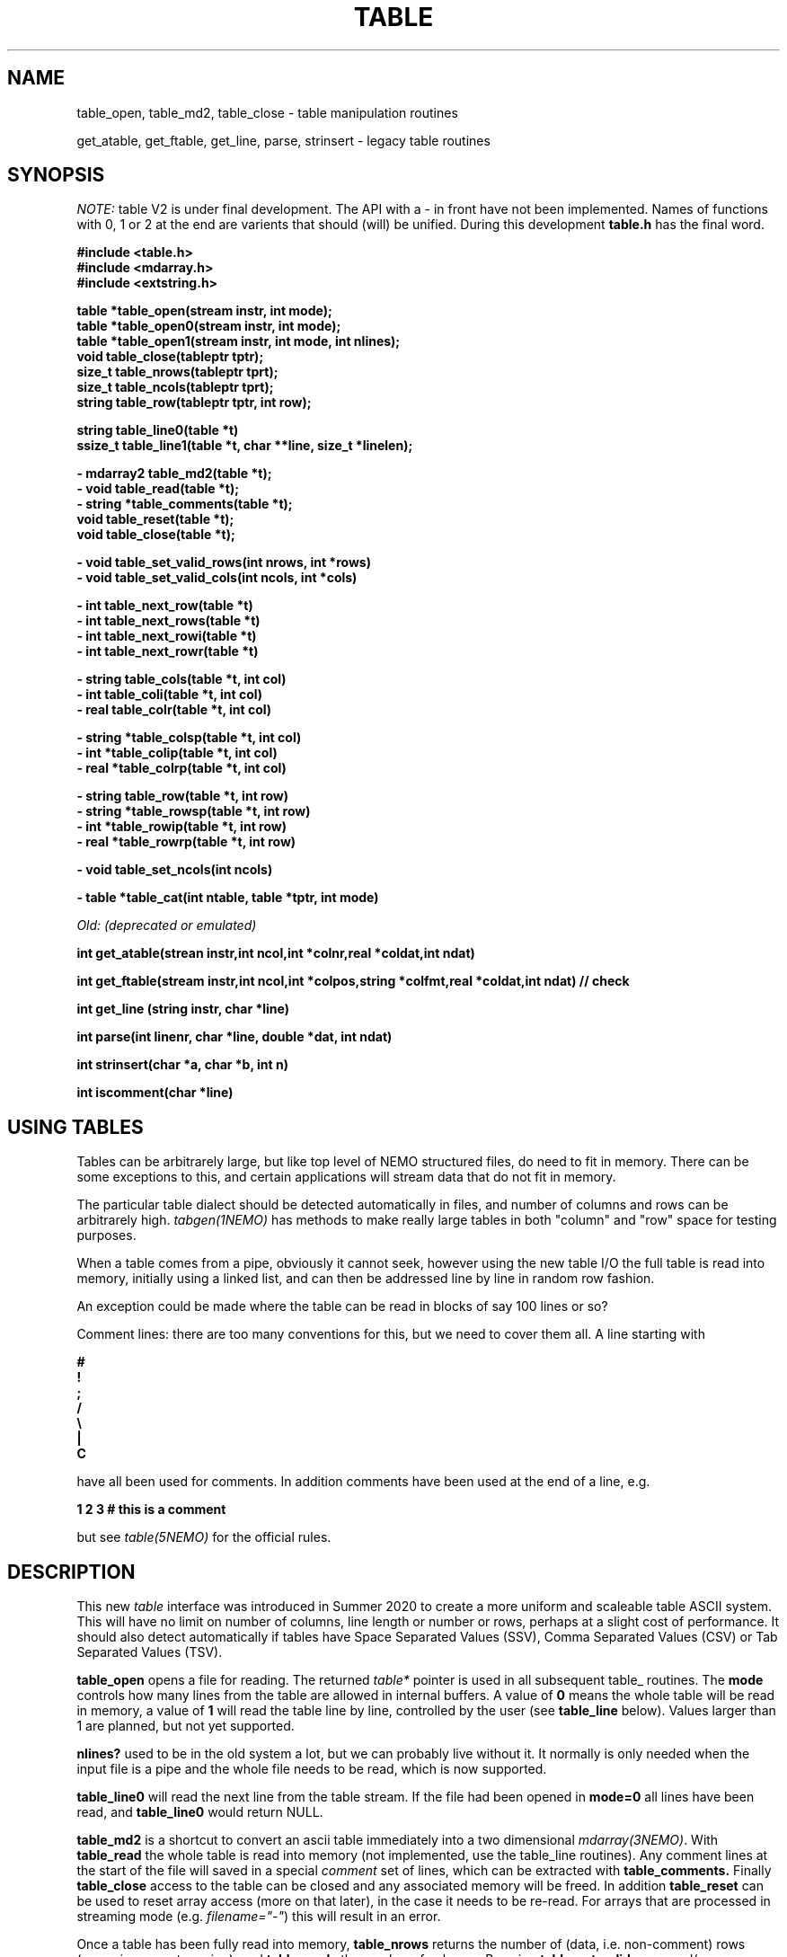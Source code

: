 .TH TABLE 3NEMO "10 April 2022"

.SH "NAME"
table_open, table_md2, table_close - table manipulation routines
.PP
get_atable, get_ftable, get_line, parse, strinsert \- legacy table routines

.SH "SYNOPSIS"
\fINOTE:\fP table V2 is under final development.   The API with a - in front have not been implemented. Names of
functions with 0, 1 or 2 at the end are varients that should (will) be unified. During this
development \fBtable.h\fP has the final word.

.nf
.B #include <table.h>
.B #include <mdarray.h>
.B #include <extstring.h>
.PP
.B table  *table_open(stream instr, int mode);
.B table  *table_open0(stream instr, int mode);
.B table  *table_open1(stream instr, int mode, int nlines);
.B void    table_close(tableptr tptr);
.B size_t  table_nrows(tableptr tprt);
.B size_t  table_ncols(tableptr tprt);
.B string  table_row(tableptr tptr, int row);
.PP

.B string table_line0(table *t) 
.B ssize_t table_line1(table *t, char **line, size_t *linelen);
.PP
.B - mdarray2 table_md2(table *t);
.B - void table_read(table *t);
.B - string *table_comments(table *t);
.B void table_reset(table *t);
.B void table_close(table *t);
.PP
.B - void table_set_valid_rows(int nrows, int *rows)
.B - void table_set_valid_cols(int ncols, int *cols)
.PP
.B - int table_next_row(table *t)   
.B - int table_next_rows(table *t)  
.B - int table_next_rowi(table *t)
.B - int table_next_rowr(table *t)
.PP
.B - string table_cols(table *t, int col)
.B - int  table_coli(table *t, int col)
.B - real table_colr(table *t, int col)
.PP
.B - string *table_colsp(table *t, int col) 
.B - int *table_colip(table *t, int col)
.B - real *table_colrp(table *t, int col)
.PP
.B - string table_row(table *t, int row)
.B - string *table_rowsp(table *t, int row)
.B - int *table_rowip(table *t, int row)
.B - real *table_rowrp(table *t, int row)
.PP
.B - void table_set_ncols(int ncols)
.PP
.B - table *table_cat(int ntable, table *tptr, int mode)
.PP
.I Old: (deprecated or emulated)
.PP
.B int get_atable(strean instr,int ncol,int *colnr,real *coldat,int ndat)
.PP
.B int get_ftable(stream instr,int ncol,int *colpos,string *colfmt,real *coldat,int ndat) // check
.PP
.B int get_line (string instr, char *line)
.PP
.B int parse(int linenr, char *line, double *dat, int ndat)
.PP
.B int strinsert(char *a, char *b, int n)
.PP
.B int iscomment(char *line)
.fi

.SH "USING TABLES"

Tables can be arbitrarely large, but like top level of NEMO structured files,
do need to fit in memory. There can be some exceptions to this,
and certain applications will stream data that do not fit in
memory.

.PP
The particular table dialect should be detected automatically in
files, and number of columns and rows can be arbitrarely high.
\fItabgen(1NEMO)\fP
has methods to make really large tables in both "column" and "row" space
for testing purposes.

.PP
When a table comes from a pipe, obviously it cannot seek, however
using the new table I/O the full table is read into memory, initially
using a linked list, and can then be addressed line by line in random
row fashion.

.PP
An exception could be made where the table can be read in blocks of say 100
lines or so?

.PP
Comment lines: there are too many conventions for this, but we need to cover
them all.   A line starting with
.nf

.B #
.B !
.B ;
.B /
.B \e
.B |
.B C

.fi
have all been used for comments.  In addition comments have been used
at the end of a line, e.g.
.nf

.B     1 2 3   # this is a comment

.fi
but see \fItable(5NEMO)\fP for the official rules.
     

.SH "DESCRIPTION"
This new \fItable\fP interface was introduced in Summer 2020 to create a more uniform and scaleable
table ASCII system. This will have no limit on number of columns, line length or number or rows,
perhaps at a slight cost of performance. It should also detect automatically if tables have
Space Separated Values (SSV), Comma Separated Values (CSV) or Tab Separated Values (TSV).
.PP
.B table_open
opens a file for reading. The returned \fItable*\fP pointer is used in all subsequent table_ routines.
The
.B mode
controls how many lines from the table are allowed in internal buffers. A value of \fB0\fP
means the whole table will be read in memory, a value of \fB1\fP will read the table line
by line, controlled by the user (see \fBtable_line\fP below).
Values larger than 1 are planned, but not yet supported.
.PP
.B nlines?
used to be in the old system a lot, but we can probably live without it. It normally is only
needed when the input file is a pipe and the whole file needs to be read, which is now supported.
.PP
.B table_line0
will read the next line from the table stream.  If the file had been opened in \fBmode=0\fP all
lines have been read,  and \fBtable_line0\fP would return NULL.

.PP
.B table_md2
is a shortcut to convert an ascii table immediately into a two dimensional \fImdarray(3NEMO)\fP.
With
.B table_read
the whole table is read into memory (not implemented, use the table_line routines).
Any comment lines at the start of the file will saved in a special
\fIcomment\fP set of lines, which can be extracted with
.B table_comments.
Finally
.B table_close
access to the table can be closed and any associated memory will be freed. In addition
.B table_reset
can be used to reset array access (more on that later), in the case it needs to be re-read.
For arrays that are processed in streaming mode (e.g. \fIfilename="-"\fP) this will result in an error.
.PP
Once a table has been fully read into memory,
.B table_nrows
returns the number of (data, i.e. non-comment) rows (assuming non-streaming), and 
.B table_ncols
the number of columns. By using
.B table_set_valid_rows
and/or
.B table_set_valid_cols
rows and/or columns can be selected for conversion, and this will also define the new value for
.I nrows
and
.I ncols.
When
.B table_reset
is called, these values are reset to their original value.
.PP
If the table is parsed line by line, some routines will not be accessible, since the table is not
in memory. 
.PP
Using
.B table_next_row
a new line can be read. This will return -1 upon end of file, 0 when the line is blank or contains
no data, though could contain comments (e.g. lines with # ! or ;), and 1 when a line
was read. No parsing will be done. If parsing is done, the line will be tokenized
in identical types (\fBs\fPtring, \fBi\fPnt or \fBr\fPeal), with resp.
.B table_next_rows
,
.B table_next_rowi,
or
.B table_next_rowr.
The last line is always stored internally, and a pointer to the string can be retrieved with
.B table_line
for more refined user parsing.
.PP
Depending on with which of the three types the line was parsed, column elements can be retrieved with
.B table_cols,
.B table_coli,
or
.B table_colr.
and if the whole table was available in memory, columns can also be retrieved in full via
.B table_colsp,
.B table_colip,
or
.B table_colrp
.PP
The currently parsed row can in full be retrieved with (again, depending on type)
.B table_rowsp,
.B table_rowip,
or
.B table_rowrp
where the row number is ignored if the table is parsed row by row.
.PP
Possible future routines are
.B table_set_ncols
to cover the case where a row can span multiple lines. By default each line is a row in the table.
.PP
Given a number of tables, the
.B table_cat
function will catenate them. mode=0 will catenate them \fIvertically\fP, i.e. append the rows, keeping the
same number of columns, whereas mode=1 will catenate them \fIhorizontally\fP, keeping the number of
rows, but increasing the number of columns.   It is currently considered an error if the tables are
not conformant in size.

.PP
The original \fIlegacy table routines\fP remain available, though they should implement the new API.
.PP
Both \fIget_atable\fP
and \fIget_ftable\fP parse an ascii table, pointed by the \fIinstr\fP stream,
into \fIncol\fP columns and up to \fIndat\fP rows of \fBreal\fP numbers
into memory. The input table may contain comment lines, as well as columns
which are not numbers. Badly parsed lines are simply skipped.
Other common parameters to both routines 
are \fIcoldat, ncol\fP and \fIndat\fP:
\fIcoldat\fP is an array of \fIncol\fP pointers to 
previously allocated data, each of them \fIndat\fP \fBreal\fP elements.
The number of valid rows read is then returned. If this number is negative,
it means more data is available, but could not be read because 
\fIndat\fP was exhausted. Upon the next call \fIndat\fP must be set to
negative, to recover the last line read on the previous call, and continue
reading the table without missing a line. CAVEAT: this only works if
\fIinstr\fP has not changed. 
.PP
\fIget_atable\fP parses the table in free format.
\fIcolnr\fP an array of length \fIncol\fP
of the column numbers to read (1 being the first column),
If any of the \fIcolnr\fP is 0, it is 
interpreted as referring to the line number in the
original input file (including/excluding comment and empty lines), 
1 being the first line, and the
corresponding entry in \fIcoldat\fP is set as such.
Columns are separated by whitespace or commas.
.PP
\fIget_ftable\fP parses the table in fixed format.
\fIcolpos\fP is an array with 
positions in the rows to start reading (1 being the first position),
\fIcolfmt\fP an array of pointers to the format string
used to parse a \fBreal\fP number
(note \fBreal\fP normally requires \fI%lf\fP).
If any of the \fIcolpos\fP is 0, it is interpreted as referring to the line 
number in the
original input file (including comment lines), 1 being the first line, and the
corresponding entry in \fIcoldat\fP is set as such.
.PP
The \fIget_line(3)\fP gets the next line from a stream \fIinstr\fP, stored
into \fIline\fP. It returns the length of the string read, 0 if end of file.
This routine is deprecated, the standard \fIgetline(3)\fP should be used.
.PP
\fIparse\fP parses the character string in \fIline\fP into the double array
\fPdat\fP, which has at most \fIndat\fP entries. Parsing means that 
\fB%n\fP refers to column \fBn\fP in the character string (\fBn\fP must
be larger than 0. Also \fB%0\fP may be referenced, meaning the current
line number, to be entered in the argument \fIlinenr\fP.
.PP
\fIstrinsert\fP inserts the string \fIb\fP into \fIa\fP, replacing \fIn\fP
characters of \fIa\fP.
.PP
\fIiscomment\fP returns 1 if the line appears to be a comment
(starts with ';', '#', '!' or a blank/newline)

.SH "EXAMPLES"
Some examples drafted, based on the new API presented.
.PP
An example reading in a full table into a two dimensional mdarray2, and
adding 1 to each element:
.nf

    table *t = table_open(filename, 0, 0);
    ncols = table_ncols(t);
    nrows = table_nrows(t);
    mdarray2 d2 = table_md2(t);
    table_close(t);
    
    for (int i=0; i<nrows; i++) 
    for (int j=0; j<ncols; j++)
        d2[i][j] += 1.0;          // d2[row][col]

.fi
and here is an example of reading the table line by line, without any parsing,
but removing comment lines. This can be done in line by line streaming mode,
not allocating space for the whole table, for which \fBmode=1\fP is needed:
.nf

    table *t = table_open0(filename, 1);
    int nrows = 0;
    string s;
    
    while ( (s=table_line(t)) ) {
	if (iscomment(s)) continue;
        nrows++	
        printf("%s\\n", s);           // fputs() might be faster
    }
    
    table_close(t);
    dprintf(0,"Read %d lines\\n",nrows);
    
.fi
and dealing (and preserving) comments while reading in the whole table:
.nf

    table *t = table_open1(filename, 0, 0);
    int nrows = table_nrows(t);
    int ncols = table_ncols(t);  // this triggers a column counter
    
    string *sp = table_comments(t);
    while (*sp)
      printf("%s\n",*sp++);

    for (int j=0; j<nrows; j++)
	real *rp = table_rowrp(t, j);
	for (int i=0; i<ncols; i++)
	    printf("%g ",rp[i]);
	printf("\n");

    table_close(t);

.fi

.SH "XSV"
.nf
cat AAPL.csv | xsv table | head -2
cat AAPL.csv | xsv slice -i 1 | xsv table
cat AAPL.csv | xsv slice -i 1 | xsv flatten
cat AAPL.csv | xsv count


.fi

.SH "DIAGNOSTICS"
Low-level catastrophies (eg, bad filenames, parsing errors, wrong delimiters)
generate messages via \fIerror(3NEMO)\fP.

.SH "SEE ALSO"
mdarray(3NEMO), nemoinp(3NEMO), burststring(3NEMO), fits(5NEMO), table(5NEMO)
.PP
.nf
https://github.com/BurntSushi/xsv
https://heasarc.gsfc.nasa.gov/docs/software/fitsio/c/c_user/cfitsio.html
https://www.gnu.org/software/gnuastro/manual/html_node/Tables.html
.fi

.SH "FILES"
.nf
.ta +2.0i
src/kernel/tab  	table.c 
.fi

.SH "AUTHOR"
Peter Teuben

.SH "UPDATE HISTORY"
.nf
.ta +1.5i +5.5i
xx-sep-88	V1.0 written	PJT
6-aug-92	documented get_Xtable functions  	PJT
1-sep-95	added iscomment()	PJT
12-jul-03	fixed reading large table buffereing	PJT
aug-2020	designing new table system	Sathvik/PJT
mar-2022	finalizing implementation of table2	PJT/xxx/yyy
.fi


.ig
-------   here's the progress list of programs that have been converted
tabcomment

..
